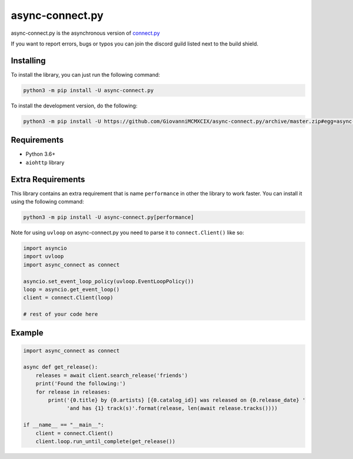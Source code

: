 async-connect.py
================

.. image:: https://img.shields.io/pypi/v/async-connect.py.svg
   :target: https://pypi.python.org/pypi/async-connect.py
.. image:: https://img.shields.io/pypi/pyversions/async-connect.py.svg
   :target: https://pypi.python.org/pypi/async-connect.py
.. image:: https://travis-ci.org/GiovanniMCMXCIX/async-connect.py.svg?branch=master
   :target: https://travis-ci.org/GiovanniMCMXCIX/async-connect.py
.. image:: https://discordapp.com/api/v7/guilds/119860281919668226/embed.png?style=shield
   :target: https://discord.gg/u5F8y9W

async-connect.py is the asynchronous version of `connect.py <https://github.com/GiovanniMCMXCIX/connect.py>`__

If you want to report errors, bugs or typos you can join the discord guild listed next to the build shield.

Installing
----------

To install the library, you can just run the following command:

.. code:: sh

    python3 -m pip install -U async-connect.py

To install the development version, do the following:

.. code:: sh

    python3 -m pip install -U https://github.com/GiovanniMCMXCIX/async-connect.py/archive/master.zip#egg=async-connect.py[performance]

Requirements
------------

* Python 3.6+
* ``aiohttp`` library

Extra Requirements
------------------

This library contains an extra requirement that is name ``performance`` in other the library to work faster.
You can install it using the following command:

.. code:: sh

    python3 -m pip install -U async-connect.py[performance]

Note for using ``uvloop`` on async-connect.py you need to parse it to ``connect.Client()`` like so:

.. code:: py

    import asyncio
    import uvloop
    import async_connect as connect

    asyncio.set_event_loop_policy(uvloop.EventLoopPolicy())
    loop = asyncio.get_event_loop()
    client = connect.Client(loop)

    # rest of your code here

Example
-------

.. code:: py

    import async_connect as connect

    async def get_release():
        releases = await client.search_release('friends')
        print('Found the following:')
        for release in releases:
            print('{0.title} by {0.artists} [{0.catalog_id}] was released on {0.release_date} '
                  'and has {1} track(s)'.format(release, len(await release.tracks())))

    if __name__ == "__main__":
        client = connect.Client()
        client.loop.run_until_complete(get_release())

